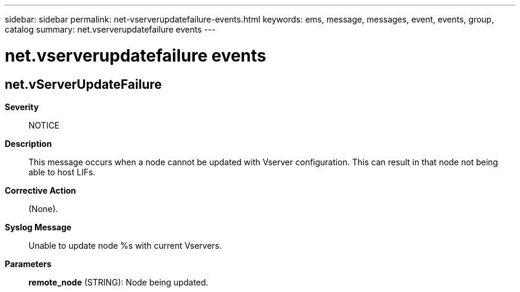 ---
sidebar: sidebar
permalink: net-vserverupdatefailure-events.html
keywords: ems, message, messages, event, events, group, catalog
summary: net.vserverupdatefailure events
---

= net.vserverupdatefailure events
:toclevels: 1
:hardbreaks:
:nofooter:
:icons: font
:linkattrs:
:imagesdir: ./media/

== net.vServerUpdateFailure
*Severity*::
NOTICE
*Description*::
This message occurs when a node cannot be updated with Vserver configuration. This can result in that node not being able to host LIFs.
*Corrective Action*::
(None).
*Syslog Message*::
Unable to update node %s with current Vservers.
*Parameters*::
*remote_node* (STRING): Node being updated.
